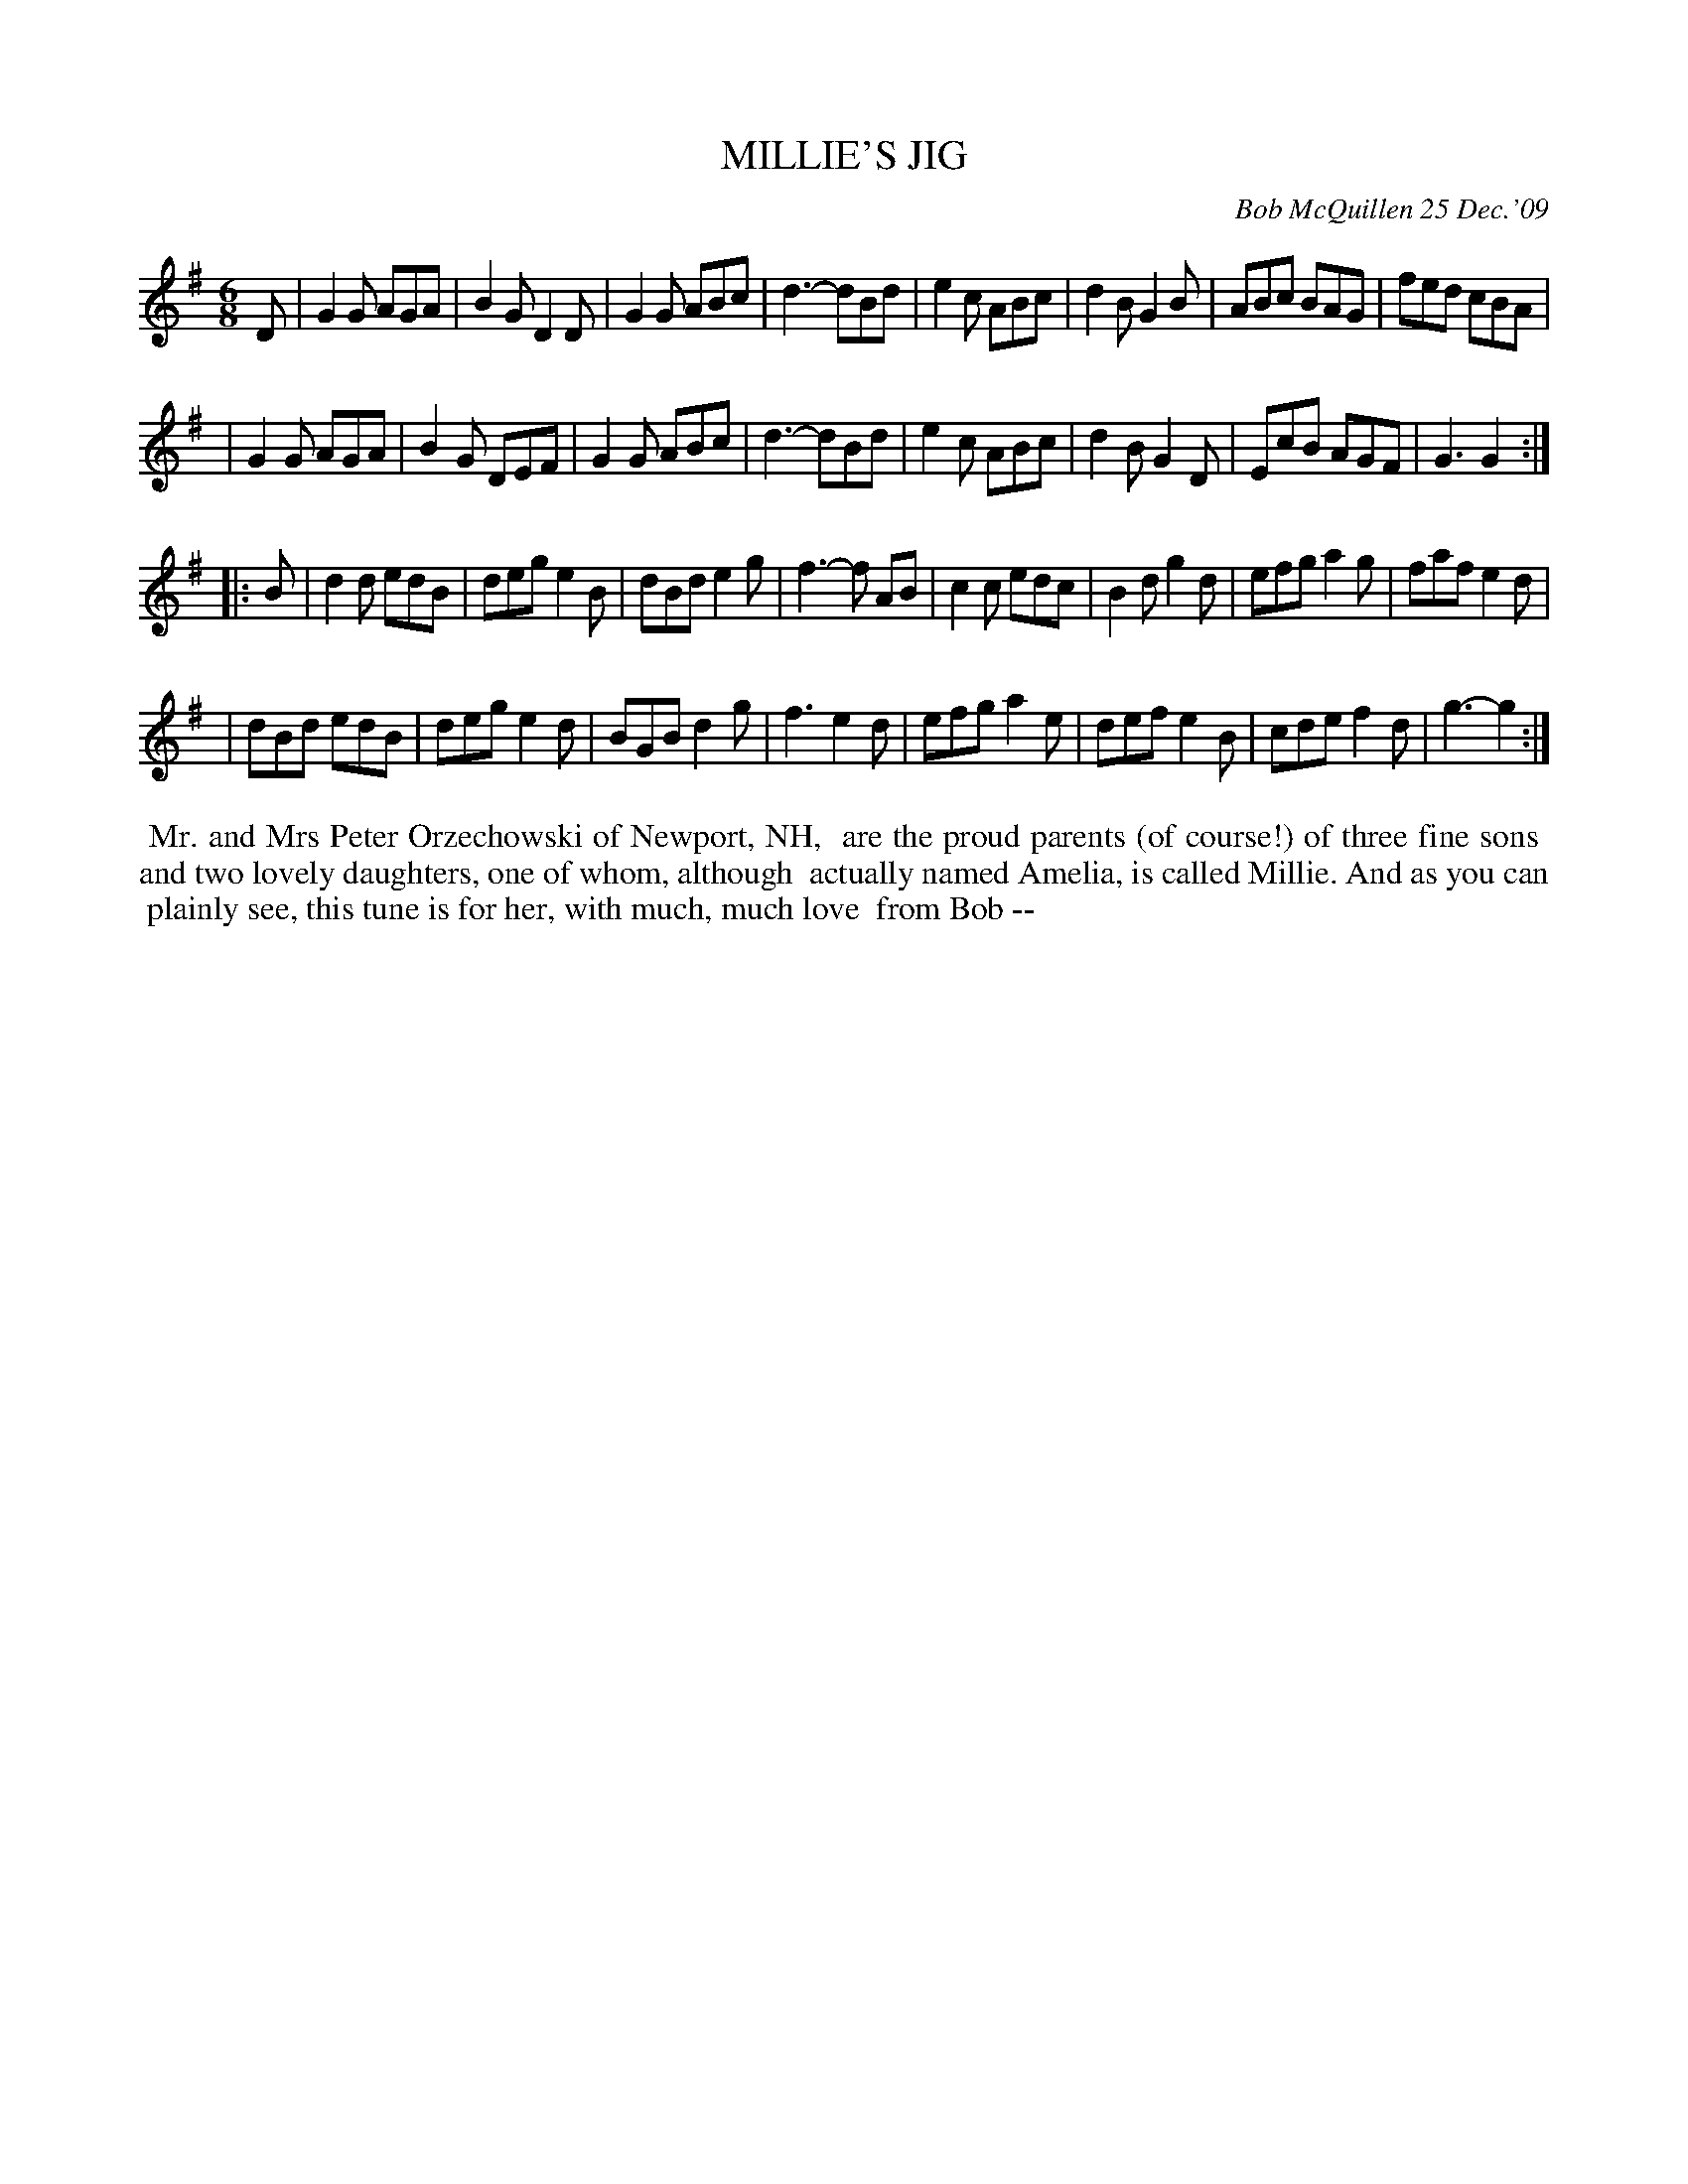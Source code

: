 X: 14058
T: MILLIE'S JIG
C: Bob McQuillen 25 Dec.'09
B: Bob's Note Book 14 #58
%R: jig
%D:2009
Z: 2020 John Chambers <jc:trillian.mit.edu>
M: 6/8
L: 1/8
K: G
D \
| G2G AGA | B2G D2D | G2G ABc | d3- dBd | e2c ABc | d2B G2B | ABc BAG | fed cBA |
| G2G AGA | B2G DEF | G2G ABc | d3- dBd | e2c ABc | d2B G2D | EcB AGF | G3 G2 :|
|: B \
| d2d edB | deg e2B | dBd e2g | f3- f AB | c2c edc | B2d g2d | efg a2g | faf e2d |
| dBd edB | deg e2d | BGB d2g | f3 e2d | efg a2e | def e2B | cde f2d | g3- g2 :|
%%begintext align
%% Mr. and Mrs Peter Orzechowski of Newport, NH,
%% are the proud parents (of course!) of three fine sons
%% and two lovely daughters, one of whom, although
%% actually named Amelia, is called Millie. And as you can
%% plainly see, this tune is for her, with much, much love
%% from Bob --
%%endtext
